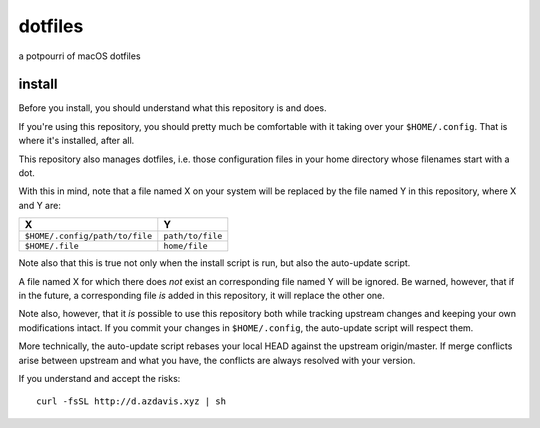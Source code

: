 dotfiles
========

a potpourri of macOS dotfiles

install
-------

Before you install, you should understand what this repository is and does.

If you're using this repository, you should pretty much be comfortable with it
taking over your ``$HOME/.config``. That is where it's installed, after all.

This repository also manages dotfiles, i.e. those configuration files in your
home directory whose filenames start with a dot.

With this in mind, note that a file named X on your system will be replaced by
the file named Y in this repository, where X and Y are:

+--------------------------------+------------------+
| X                              | Y                |
+================================+==================+
| ``$HOME/.config/path/to/file`` | ``path/to/file`` |
+--------------------------------+------------------+
| ``$HOME/.file``                | ``home/file``    |
+--------------------------------+------------------+

Note also that this is true not only when the install script is run, but also
the auto-update script.

A file named X for which there does *not* exist an corresponding file named Y
will be ignored. Be warned, however, that if in the future, a corresponding
file *is* added in this repository, it will replace the other one.

Note also, however, that it *is* possible to use this repository both while
tracking upstream changes and keeping your own modifications intact. If you
commit your changes in ``$HOME/.config``, the auto-update script will respect
them.

More technically, the auto-update script rebases your local HEAD against the
upstream origin/master. If merge conflicts arise between upstream and what you
have, the conflicts are always resolved with your version.

If you understand and accept the risks::

    curl -fsSL http://d.azdavis.xyz | sh
